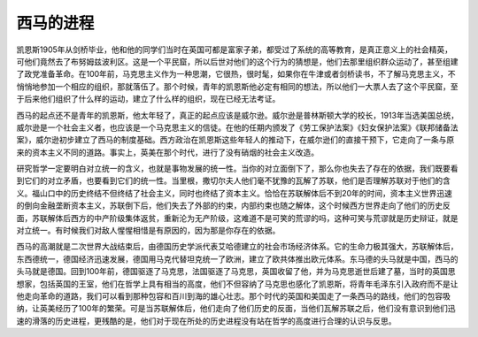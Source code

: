 西马的进程
==========================================================

凯恩斯1905年从剑桥毕业，他和他的同学们当时在英国可都是富家子弟，都受过了系统的高等教育，是真正意义上的社会精英，可他们竟然去了布努姆兹波利区。这是一个平民窟，所以后世对他们的这个行为的猜想是，他们去那里组织群众运动了，甚至组建了政党准备革命。在100年前，马克思主义作为一种思潮，它很热，很时髦，如果你在牛津或者剑桥读书，不了解马克思主义，不悄悄地参加一个相应的组织，那就落伍了。那个时候，青年的凯恩斯他必定有相同的想法，所以他们一大票人去了这个平民窟，至于后来他们组织了什么样的运动，建立了什么样的组织，现在已经无法考证。

西马的起点还不是青年的凯恩斯，他太年轻了，真正的起点应该是威尔逊。威尔逊是普林斯顿大学的校长，1913年当选美国总统，威尔逊是一个社会主义者，也应该是一个马克思主义的信徒。在他的任期内颁发了《劳工保护法案》《妇女保护法案》《联邦储备法案》，威尔逊初步建立了西马的制度基础。西方政治在凯恩斯这些年轻人的推动下，在威尔逊们的直接干预下，它走向了一条与原来的资本主义不同的道路。事实上，英美在那个时代，进行了没有硝烟的社会主义改造。

研究哲学一定要明白对立统一的含义，也就是事物发展的统一性。当你的对立面倒下了，那么你也失去了存在的依据，我们既要看到它们的对立矛盾，也要看到它们的统一性。当里根，撒切尔夫人他们毫不犹豫的瓦解了苏联，他们是否理解苏联对于他们的含义。福山口中的历史终结不但终结了社会主义，同时也终结了资本主义。恰恰在苏联解体后不到20年的时间，资本主义世界迅速的倒向金融垄断资本主义，苏联倒下后，他们失去了外部的约束，内部约束也随之解体，这个时候西方世界走向了他们的历史反面，苏联解体后西方的中产阶级集体返贫，重新沦为无产阶级，这难道不是可笑的荒谬的吗，这种可笑与荒谬就是历史辩证，就是对立统一。有时候我们对敌人惺惺相惜是有原因的，因为那是你存在的依据。

西马的高潮就是二次世界大战结束后，由德国历史学派代表艾哈德建立的社会市场经济体系。它的生命力极其强大，苏联解体后，东西德统一，德国经济迅速发展，德国用马克代替坦克统一了欧洲，建立了欧共体推出欧元体系。东马德的头马就是中国，西马的头马就是德国。回到100年前，德国驱逐了马克思，法国驱逐了马克思，英国收留了他，并为马克思逝世后建了墓，当时的英国思想家，包括英国的王室，他们在哲学上具有相当的高度，他们不但容纳了马克思也感化了凯恩斯，将青年毛泽东引入政府而不是让他走向革命的道路，我们可以看到那种包容和百川到海的雄心壮志。那个时代的英国和美国走了一条西马的路线，他们的包容吸纳，让英美经历了100年的繁荣。可是当苏联解体后，他们走向了他们历史的反面，当他们瓦解苏联之后，他们没有意识到他们迅速的滑落的历史进程，更残酷的是，他们对于现在所处的历史进程没有站在哲学的高度进行合理的认识与反思。
